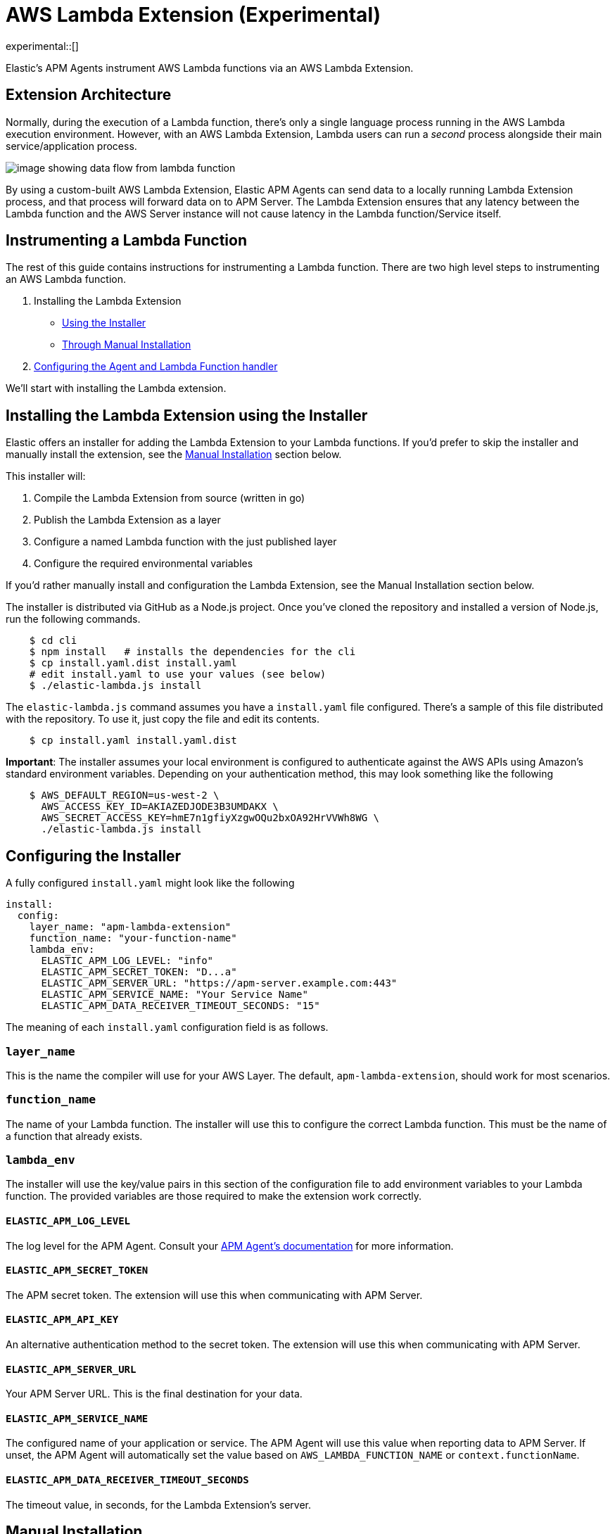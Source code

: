 [[aws-lambda-extension]]
= AWS Lambda Extension (Experimental)

experimental::[]

Elastic's APM Agents instrument AWS Lambda functions via an AWS Lambda Extension.

[discrete]
[[aws-lambda-arch]]
== Extension Architecture

Normally, during the execution of a Lambda function, there's only a single language process running in the AWS Lambda execution environment.  However, with an AWS Lambda Extension, Lambda users can run a _second_ process alongside their main service/application process.

image:images/data-flow.png[image showing data flow from lambda function, to extension, to APM Server]

By using a custom-built AWS Lambda Extension, Elastic APM Agents can send data to a locally running Lambda Extension process, and that process will forward data on to APM Server.  The Lambda Extension ensures that any latency between the Lambda function and the AWS Server instance will not cause latency in the Lambda function/Service itself.

[discrete]
[[aws-lambda-instrumenting]]
== Instrumenting a Lambda Function

The rest of this guide contains instructions for instrumenting a Lambda function. There are two high level steps to instrumenting an AWS Lambda function.

1. Installing the Lambda Extension
   * <<aws-lambda-install,Using the Installer>>
   * <<aws-lambda-manual-instrumentation,Through Manual Installation>>
2. <<aws-lambda-handler>>

We'll start with installing the Lambda extension.

[discrete]
[[aws-lambda-install]]
== Installing the Lambda Extension using the Installer

Elastic offers an installer for adding the Lambda Extension to your Lambda functions.
If you'd prefer to skip the installer and manually install the extension, see the <<aws-lambda-manual-instrumentation>> section below.

This installer will:

1. Compile the Lambda Extension from source (written in go)
2. Publish the Lambda Extension as a layer
3. Configure a named Lambda function with the just published layer
4. Configure the required environmental variables

If you'd rather manually install and configuration the Lambda Extension, see the Manual Installation section below.

The installer is distributed via GitHub as a Node.js project.  Once you've cloned the repository and installed a version of Node.js, run the following commands.

[source,shell]
----
    $ cd cli
    $ npm install   # installs the dependencies for the cli
    $ cp install.yaml.dist install.yaml
    # edit install.yaml to use your values (see below)
    $ ./elastic-lambda.js install
----

The `elastic-lambda.js` command assumes you have a `install.yaml` file configured.  There's a sample of this file distributed with the repository.  To use it, just copy the file and edit its contents.

[source,shell]
----
    $ cp install.yaml install.yaml.dist
----

**Important**: The installer assumes your local environment is configured to authenticate against the AWS APIs using Amazon's standard environment variables.  Depending on your authentication method, this may look something like the following

[source,shell]
----
    $ AWS_DEFAULT_REGION=us-west-2 \
      AWS_ACCESS_KEY_ID=AKIAZEDJODE3B3UMDAKX \
      AWS_SECRET_ACCESS_KEY=hmE7n1gfiyXzgwOQu2bxOA92HrVVWh8WG \
      ./elastic-lambda.js install
----

[discrete]
[[aws-lambda-configuring]]
== Configuring the Installer

A fully configured `install.yaml` might look like the following

[source,yaml]
----
install:
  config:
    layer_name: "apm-lambda-extension"
    function_name: "your-function-name"
    lambda_env:
      ELASTIC_APM_LOG_LEVEL: "info"
      ELASTIC_APM_SECRET_TOKEN: "D...a"
      ELASTIC_APM_SERVER_URL: "https://apm-server.example.com:443"
      ELASTIC_APM_SERVICE_NAME: "Your Service Name"
      ELASTIC_APM_DATA_RECEIVER_TIMEOUT_SECONDS: "15"
----

The meaning of each `install.yaml` configuration field is as follows.

[discrete]
[[aws-lambda-layer_name]]
=== `layer_name`

This is the name the compiler will use for your AWS Layer.  The default, `apm-lambda-extension`, should work for most scenarios.

[discrete]
[[aws-lambda-function_name]]
=== `function_name`

The name of your Lambda function.  The installer will use this to configure the correct Lambda function.  This must be the name of a function that already exists.

[discrete]
[[aws-lambda-lambda_env]]
=== `lambda_env`

The installer will use the key/value pairs in this section of the configuration file to add environment variables to your Lambda function.  The provided variables are those required to make the extension work correctly.

[discrete]
[[aws-lambda-log_level]]
==== `ELASTIC_APM_LOG_LEVEL`

The log level for the APM Agent.  Consult your https://www.elastic.co/guide/en/apm/agent/index.html[APM Agent's documentation] for more information.

[discrete]
[[aws-lambda-secret_token]]
==== `ELASTIC_APM_SECRET_TOKEN`

The APM secret token.  The extension will use this when communicating with APM Server.

[discrete]
[[aws-lambda-api_key]]
==== `ELASTIC_APM_API_KEY`

An alternative authentication method to the secret token.  The extension will use this when communicating with APM Server.

[discrete]
[[aws-lambda-server_url]]
==== `ELASTIC_APM_SERVER_URL`

Your APM Server URL.  This is the final destination for your data.

[discrete]
[[aws-lambda-service_name]]
==== `ELASTIC_APM_SERVICE_NAME`

The configured name of your application or service.  The APM Agent will use this value when reporting data to APM Server.
If unset, the APM Agent will automatically set the value based on `AWS_LAMBDA_FUNCTION_NAME` or `context.functionName`.

[discrete]
[[aws-lambda-timeout_seconds]]
==== `ELASTIC_APM_DATA_RECEIVER_TIMEOUT_SECONDS`

The timeout value, in seconds, for the Lambda Extension's server.

[discrete]
[[aws-lambda-manual-instrumentation]]
== Manual Installation

It's possible to install and configure the extension manually.  In order to do so, you'll need to

1. Download a release zip file
2. Publish that release zip file as a Lambda layer
3. Configure your function to use that layer
4. Configure your function's environment variables correctly

[discrete]
[[aws-lambda-download-released]]
=== Download a Released Extension

The extension is released as a ZIP archive via https://github.com/elastic/apm-aws-lambda/releases[the GitHub releases page].  To download an archive, simply navigate to the latest version, and choose either the AMD64 or ARM64 release (depending on which architecture your Lambda function uses).

image:images/assets.png[image of assets tab in releases]

[discrete]
[[aws-lambda-publish-layer]]
=== Publish a Lambda layer

Next, you'll want to take that release ZIP file and publish it https://docs.aws.amazon.com/lambda/latest/dg/invocation-layers.html?icmpid=docs_lambda_help[as a Lambda layer].  A Lambda layer is a zip file archive that contains additional code or files for your Lambda function.

To do this, navigate to the Layers section of the AWS console, click the _Create layer_ button, and follow the prompts to upload the ZIP archive as a layer.

image:images/layers.png[image of layers section in the Amazon Console]

After publishing a layer, you'll receive a Version ARN.  This ARN is the layer's unique identifier.

[discrete]
[[aws-lambda-configure-layer]]
=== Configure the Layer

Once you've published a layer, you'll need to configure your function to use that layer. To add a layer

1. Navigate to your function in the AWS Console
2. Scroll to the Layers section and click the _Add a layer_ button image:images/config-layer.png[image of layer configuration section in AWS Console]
3. Choose the _Specify an ARN_ radio button
4. Enter the Version ARN of your layer in the _Specify an ARN_ text input
5. Click the _Add_ button

[discrete]
[[aws-lambda-configure-env]]
=== Configure your Environment Variables

Finally, once the layer's in place you'll need to configure a few environmental variables.  To configure variables

1. Navigate to your function in the AWS Console
2. Click on the _Configuration_ tab
3. Click on _Environment variables_
4. Add the necessary variables.

[discrete]
[[aws-lambda-variables]]
=== The Necessary Variables

NOTE: The necessary environment variables depend on the APM agent being used. Follow the {apm-node-ref}/lambda.html[Node.js agent setup guide], {apm-py-ref}/lambda-support.html[Python agent setup guide] or {apm-java-ref}/aws-lambda.html#aws-lambda-instrumenting[Java agent setup guide], respectively, for specific instructions on setting the environment variables.

[discrete]
[[aws-lambda-central_config]]
==== `ELASTIC_APM_CENTRAL_CONFIG`

The `ELASTIC_APM_CENTRAL_CONFIG` value _must_ be set to `false`. Central configuration does not work in a Lambda environment, and having this on will negatively impact the performance of your Lambda function.

[discrete]
[[aws-lambda-cloud_provider]]
==== `ELASTIC_APM_CLOUD_PROVIDER`

The `ELASTIC_APM_CLOUD_PROVIDER` value _must_ be set to `none`.  Amazon's Cloud Metadata APIs are not available in an AWS Lambda environment, and attempting to fetch this data will negatively impact the performance of your Lambda function.

[discrete]
[[aws-lambda-lambda_apm_server]]
==== `ELASTIC_APM_LAMBDA_APM_SERVER`

The `ELASTIC_APM_LAMBDA_APM_SERVER` controls where the Lambda extension will ship data.  This should be the URL of the final APM Server destination for your telemetry.

[discrete]
[[aws-lambda-apm_secret_token]]
==== `ELASTIC_APM_SECRET_TOKEN` or `ELASTIC_APM_API_KEY`

Either `ELASTIC_APM_API_KEY` or `ELASTIC_APM_SECRET_TOKEN` needs to be set.  This controls the authentication method that the extension uses when sending data to the URL configured via `ELASTIC_APM_LAMBDA_APM_SERVER`.

[discrete]
[[aws-lambda-apm_server_url]]
==== `ELASTIC_APM_SERVER_URL`

This _must_ be configured to the value `http://localhost:8200`.  This configuration field controls where your APM Agent sends data.  The extension listens for data on `localhost:8200`.

[discrete]
[[aws-lambda-handler]]
== Configuring the Agent and Lambda Function handler

Once you've installed the extension, there's one last step to take. You'll need to wrap the Lambda function handler.

[discrete]
[[aws-lambda-nodejs]]
=== Node.js

In Node.js, you wrap a Lambda function handler using the following syntax.

[source,js]
----
const apm = require('elastic-apm-node').start({/*...*/})
exports.handler = apm.lambda(async function handler (event, context) {
    const response = {
      statusCode: 200,
      body: "hello new async."
    };
    return response
})
----

See the {apm-node-ref}/lambda.html[Node.js agent setup guide] for detailed instructions on setting up the Node.js agent for AWS Lambda.

[discrete]
[[aws-lambda-python]]
=== Python

In Python, you wrap a Lambda function handler using the following syntax.

[source,python]
----
from elasticapm import capture_serverless
@capture_serverless()
def handler(event, context):
    return {"statusCode": r.status_code, "body": "Success!"}
----

See the {apm-py-ref}/lambda-support.html[Python agent setup guide] for detailed instructions on setting up the Python agent for AWS Lambda.

[discrete]
[[aws-lambda-java]]
=== Java

Like the extension, the Elastic APM Java agent is installed as a Lambda layer. Since it relies on a
https://docs.aws.amazon.com/lambda/latest/dg/runtimes-modify.html[wrapper script] to automatically attach to the
Lambda function, not all environment variables listed in <<aws-lambda-variables>> need to be configured.

See the {apm-java-ref}/aws-lambda.html[Java agent setup guide] for detailed instructions on setting up the Java agent for AWS Lambda.
